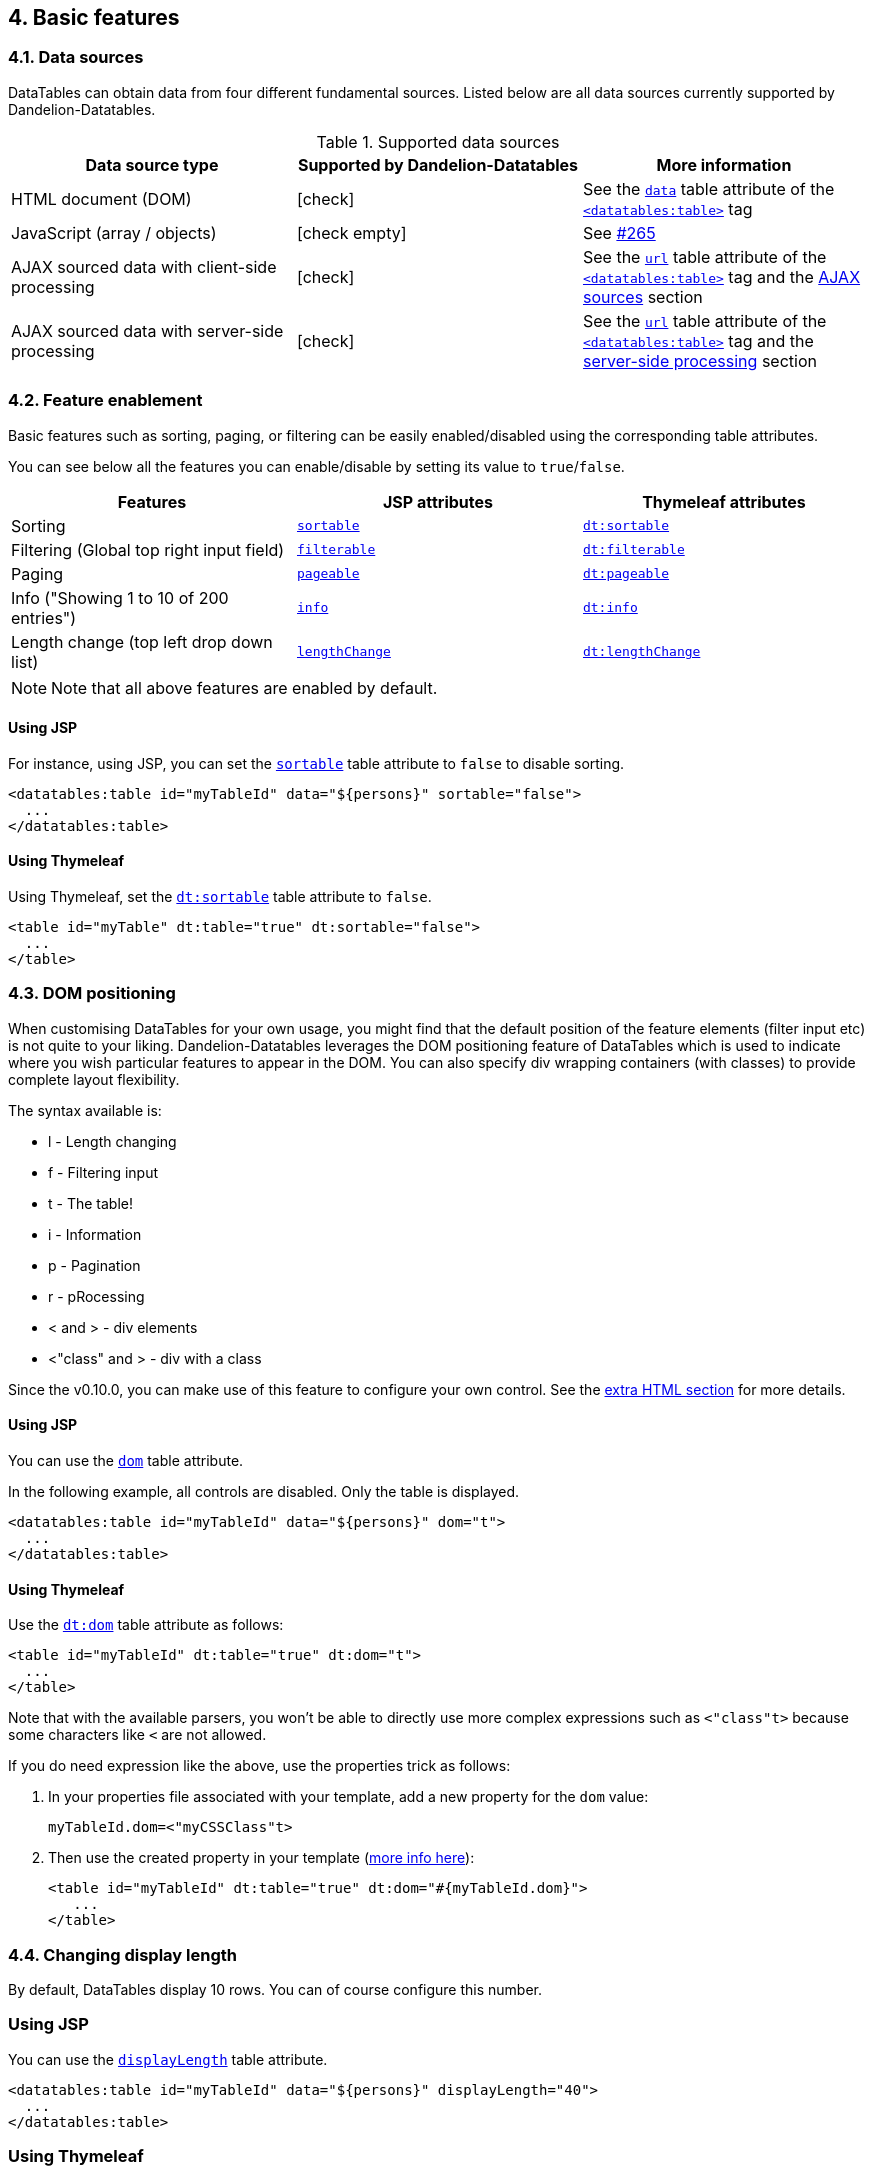 == 4. Basic features

=== 4.1. Data sources

DataTables can obtain data from four different fundamental sources. Listed below are all data sources currently supported by Dandelion-Datatables.

.Supported data sources
|===
|Data source type |Supported by Dandelion-Datatables |More information

|HTML document (DOM)
|icon:check[]
|See the <<jsp-table-data, `data`>> table attribute of the <<a-1-code-datatables-table-code-tag, `<datatables:table>`>> tag 

|JavaScript (array / objects)
|icon:check-empty[]
|See https://github.com/dandelion/dandelion-datatables/issues/265[#265]

|AJAX sourced data with client-side processing
|icon:check[]
|See the <<jsp-table-url, `url`>> table attribute of the <<a-1-code-datatables-table-code-tag, `<datatables:table>`>> tag and the <<8-1-using-ajax-sources, AJAX sources>> section

|AJAX sourced data with server-side processing
|icon:check[]
|See the <<jsp-table-url, `url`>> table attribute of the <<a-1-code-datatables-table-code-tag, `<datatables:table>`>> tag and the <<8-4-server-side-processing, server-side processing>> section
|===

=== 4.2. Feature enablement

Basic features such as sorting, paging, or filtering can be easily enabled/disabled using the corresponding table attributes.

You can see below all the features you can enable/disable by setting its value to `true`/`false`.
	
|===
|Features |JSP attributes |Thymeleaf attributes

|Sorting
|<<jsp-table-sortable,`sortable`>>
|<<tml-table-sortable,`dt:sortable`>>

|Filtering (Global top right input field)
|<<jsp-table-filterable,`filterable`>>
|<<tml-table-filterable,`dt:filterable`>>

|Paging
|<<jsp-table-pageable,`pageable`>>
|<<tml-table-pageable,`dt:pageable`>>

|Info ("Showing 1 to 10 of 200 entries")
|<<jsp-table-info,`info`>>
|<<tml-table-info,`dt:info`>>

|Length change (top left drop down list)
|<<jsp-table-lengthChange,`lengthChange`>>
|<<jsp-table-lengthChange,`dt:lengthChange`>>
|===

NOTE: Note that all above features are enabled by default.

[discrete]
==== Using JSP

For instance, using JSP, you can set the <<jsp-table-sortable,`sortable`>> table attribute to `false` to disable sorting.

[source,xml]
----
<datatables:table id="myTableId" data="${persons}" sortable="false">
  ...
</datatables:table>
----

[discrete]
==== Using Thymeleaf

Using Thymeleaf, set the <<tml-table-sortable,`dt:sortable`>> table attribute to `false`.

[source, html]
----
<table id="myTable" dt:table="true" dt:sortable="false">
  ...
</table>
----

=== 4.3. DOM positioning

When customising DataTables for your own usage, you might find that the default position of the feature elements (filter input etc) is not quite to your liking. Dandelion-Datatables leverages the DOM positioning feature of DataTables which is used to indicate where you wish particular features to appear in the DOM. You can also specify div wrapping containers (with classes) to provide complete layout flexibility.

The syntax available is:

* l - Length changing
* f - Filtering input
* t - The table!
* i - Information
* p - Pagination
* r - pRocessing
* < and > - div elements
* <"class" and > - div with a class

Since the v0.10.0, you can make use of this feature to configure your own control. See the <<7-2-using-extra-html-snippets, extra HTML section>> for more details.

[discrete]
==== Using JSP

You can use the <<jsp-table-dom,`dom`>> table attribute.

In the following example, all controls are disabled. Only the table is displayed.

[source,xml]
----
<datatables:table id="myTableId" data="${persons}" dom="t">
  ...
</datatables:table>
----

[discrete]
==== Using Thymeleaf

Use the <<tml-table-dom, `dt:dom`>> table attribute as follows:

[source,xml]
----
<table id="myTableId" dt:table="true" dt:dom="t">
  ...
</table>
----

Note that with the available parsers, you won't be able to directly use more complex expressions such as `<"class"t>` because some characters like `<` are not allowed.

If you do need expression like the above, use the properties trick as follows:

1. In your properties file associated with your template, add a new property for the `dom` value:

+
[source, xml]
----
myTableId.dom=<"myCSSClass"t>
----

2. Then use the created property in your template (http://www.thymeleaf.org/doc/usingthymeleaf.html#using-thtext-and-externalizing-text[more info here]):

+
[source, xml]
----
<table id="myTableId" dt:table="true" dt:dom="#{myTableId.dom}">
   ...
</table>
----

=== 4.4. Changing display length

By default, DataTables display 10 rows. You can of course configure this number.

[discrete]
=== Using JSP

You can use the <<jsp-table-displayLength, `displayLength`>> table attribute.

[source, xml]
----
<datatables:table id="myTableId" data="${persons}" displayLength="40">
  ...
</datatables:table>
----

[discrete]
=== Using Thymeleaf

With Thymeleaf, you can use the <<tml-table-displayLength, `dt:displayLength`>> table attribute.

[source, xml]
----
<table id="myTableId" dt:table="true" dt:displaylength="40">
  ...
</table>
----

=== 4.5. Using implicit objects

Dandelion-Datatables make some implicit objects available in the scope of the page.

==== 4.5.1. Accessing the object being iterated on

It can be handy if you need to display a bit more than just a raw property.

[discrete]
==== Using JSP

You will be able to access the object being iterated on thanks to the <<jsp-table-row,`row`>> table attribute. Just give a name under which you will refer the object in column bodies.

[source, xml]
----
<datatables:table id="myTableId" data="${persons}" row="person"> <1>
  <datatables:column title="Mail">
    <a href="mailto:${person.mail}">${person.mail}</a> <2>
  </datatables:column>
</datatables:table>
----
<1> A variable named `person` is created and contains the object being iterated on
<2> You can then access the object inside a column body

[discrete]
==== Using Thymeleaf

Actually, Dandelion-Datatables brings nothing here. Thymeleaf already allows you to access the object being iterated on thanks to the `th:each` attribute. See the http://www.thymeleaf.org/doc/usingthymeleaf.html#iteration[documentation] for more details.

[source, xml]
----
<table id="myTableId" dt:table="true">
  <thead>
    <tr>
      <th>Mail</th>
    </tr>
  </thead>
  <tbody>
    <tr th:each="person : ${persons}">
      <td><a th:href="${'mailto:' + person.mail}" th:text="${person.mail}">john@doe.com</a></td>
    </tr>
  </tbody>
</table>
----

==== 4.5.2. Accessing the current row index

[discrete]
==== Using JSP

Dandelion-Datatables makes available the row index through the <<jsp-table-row, `row`>> table attribute. The object accessed thanks to this attribute has a property called `_rowIndex`. Just use it as follows:

[source, xml]
----
<datatables:table id="myTableId" data="${persons}" row="person">
  <datatables:column title="Row index">
    Row index : <c:out value="${person_rowIndex}" />
  </datatables:column>
</datatables:table>
----

[discrete]
==== Using Thymeleaf

Once again, Dandelion-Datatables adds nothing here. http://www.thymeleaf.org[Thymeleaf] already offers a mechanism useful for keeping track of the status of the iteration. See http://www.thymeleaf.org/doc/usingthymeleaf.html#iteration[more details here].

[source, xml]
----
<table id="myTableId" dt:table="true">
  <thead>
    <tr>
      <th>Row index</th>
    </tr>
  </thead>
  <tbody>
    <tr th:each="person,iterStat : ${persons}">
      <td th:text="${iterStat.index}">0</td>
    </tr>
  </tbody>
</table>
----

==== 4.5.3. Accessing the DataTable configuration

The last objects available are Javascript ones: the DataTable object and the configuration to be used when initializing DataTable.

Indeed, whether you use the JSP taglib or the Thymeleaf dialect, Dandelion-Datatables generates the DataTable configuration using the table's id as follows:

[source, javascript]
----
var oTable_[tableId] = $('#[tableId]');
var oTable_[tableId]_params = {...};
$(document).ready(function(){
  oTable_[tableId] = $('#[tableId]').dataTable(oTable_[tableId]_params);
});
----

This means you can access the created DataTable object through the variable `oTable_[tableId]` but also the configuration to be applied to the table with the variable `oTable_[tableId]_params`.

See <<7-1-using-extra-javascript, extra JavaScript section>> for usage examples.

=== 4.6. Sorting data

==== 4.6.1. Individual column sorting

We have seen in <<4-2-feature-enablement, feature enablement section>> that global sorting can be enabled/disabled. But you can also enable/disable sorting on individual columns.

[discrete]
==== Using JSP

You can enable/disable the sorting feature in a specific column using the <<jsp-column-sortable, `sortable`>> column attribute:

[source, xml]
----
<datatables:table id="myTableId" data="${persons}">
  <datatables:column property="id" sortable="false" /> <1>
  <datatables:column property="firstName" />
  <datatables:column property="lastName" />
  <datatables:column property="address.town.name" />
  <datatables:column property="mail" sortable="false" /> <1>
</datatables:table>
----
<1> Sorting in the first and last columns is now impossible

[discrete]
==== Using Thymeleaf

You can enable/disable the sorting feature in a specific column using the <<tml-th-sortable, `dt:sortable`>> th attribute.

[source, xml]
----
<table id="myTableId" dt:table="true">
  <thead>
    <tr>
      <th dt:sortable="false">Id</th> <1>
      <th>Firstname</th>
      <th>Lastname</th>
      <th>City</th>
      <th>Mail</th>
    </tr>
  </thead>
  <tbody>
    <tr th:each="person : ${persons}">
      <td th:text="${person.id}">1</td>
      <td th:text="${person.firstName}">John</td>
      <td th:text="${person.lastName}">Doe</td>
      <td th:text="${person.address.town.name}">Nobody knows!</td>
      <td th:text="${person.mail}">john@doe.com</td>
    </tr>
  </tbody>
</table>
----
<1> Sorting in the first column is now impossible

==== 4.6.2. Sorting initialization

Sorting can of course be initialized in many ways in individual columns.

===== 4.6.2.1. Default initialization order

[discrete]
===== Using JSP

Use the <<jsp-column-sortInitDirection, `sortInitDirection`>> column attribute, with either `asc` or `desc` as possible values, on each column you want sorting to be initialized.

[source, xml]
----
<datatables:table id="myTableId" data="${persons}">
  <datatables:column title="Id" property="id" sortable="false" />
  <datatables:column title="FirstName" property="firstName" sortInitDirection="desc" /> <1>
  <datatables:column title="LastName" property="lastName" />
  <datatables:column title="City" property="address.town.name" sortInitDirection="asc" /> <2>
 <datatables:column title="Mail" property="mail" sortable="false" />
</datatables:table>
----
<1> Sorting is first initialized in the second column
<2> Another sorting is then initialized in the fourth column

[discrete]
===== Using Thymeleaf

Use the <<tml-th-sortInitDirection, `sortInitDirection`>> th attribute with either `asc` or `desc` as possible values.

[source, xml]
----
<table id="myTableId" dt:table="true">
  <thead>
    <tr>
      <th >Id</th>
      <th dt:sortInitDirection="desc">Firstname</th>
      <th>Lastname</th>
      <th dt:sortInitDirection="asc">City</th>
      <th>Mail</th>
    </tr>
  </thead>
  ...
</table>
----

NOTE: Note that by default, columns are initialized in a sequential order, i.e. in the order columns are defined.

===== 4.6.2.2. Custom initialization order

As explained in the previous section, sorting is by default initialized in the order columns are defined. But you may need to change that.

[discrete]
===== Using JSP

The initialization order can be changed using the <<jsp-column-sortInitOrder, `sortInitOrder`>> column attribute. Just set the index in which you want the column to be initialized, starting from 0.

[source, xml]
----
<datatables:table id="myTableId" data="${persons}">
  <datatables:column title="Id" property="id" />
  <datatables:column title="FirstName" property="firstName" sortInitDirection="asc" sortInitOrder="1" /> <2>
  <datatables:column title="LastName" property="lastName" sortInitDirection="desc" sortInitOrder="0" /> <1>
  <datatables:column title="City" property="address.town.name" />
  <datatables:column title="Mail" property="mail" />
</datatables:table>
----
<1> The lastName column is first initialized in the `desc` direction
<2> Then the firstName column, in the `asc` direction

[discrete]
===== Using Thymeleaf

The initialization order can be changed using the <<tml-th-sortInitOrder, `dt:sortInitOrder`>> th attribute. Just set the index in which you want the column to be initialized, starting from 0.

[source, xml]
----
<table id="myTableId" dt:table="true">
  <thead>
    <tr>
      <th >Id</th>
      <th dt:sortInitDirection="asc" dt:sortInitOrder="1">Firstname</th>
      <th dt:sortInitDirection="desc" dt:sortInitOrder="0">Lastname</th>
      <th>City</th>
      <th>Mail</th>
    </tr>
  </thead>
  ...
</table>
----
 
==== 4.6.3. Sorting functions

Dandelion-Datatables uses a http://datatables.net/development/sorting#type_based[type based column sorting] among the http://datatables.net/development/sorting[available DataTables APIs]. It means the default sorting functions will be used in all columns unless you specify a specific sorting function name to be applied on a particular column.

===== 4.6.3.1. Available sorting functions

Since the v0.9.0, Dandelion-Datatables supports the following sorting functions:

.Built-in sorting functions
[cols="1,5,1,1"]
|===
|Sorting function |Description |JSP syntax |Thymeleaf syntax

|Alt string
|Use the `alt` attribute of an image tag as the data to sort upon
|<<jsp-column-sortType,`sortType`>>="alt_string"
|<<tml-column-sortType,`dt:sortType`>>="alt_string"

|Anti-"the"
|Sort with the prefixed word `dt-string The` removed, if present
|<<jsp-column-sortType,`sortType`>>="anti_the"
|<<tml-column-sortType,`dt:sortType`>>="anti_the"

|Chinese (String)
|Sort Chinese characters
|<<jsp-column-sortType,`sortType`>>="chinese_string"
|<<tml-column-sortType,`dt:sortType`>>="chinese_string"

|Date-de
|Sort date / time in the format `dd.mm.YYYY HH:mm` or `dd.mm.YYYY`
|<<jsp-column-sortType,`sortType`>>="date-de"
|<<tml-column-sortType,`dt:sortType`>>="date-de"

|Date-eu
|Sort dates in the format `dd/mm/YY[YY]` (with optional spaces)
|<<jsp-column-sortType,`sortType`>>="date-eu"
|<<tml-column-sortType,`dt:sortType`>>="date-eu"

|Date-euro
|Sort date / time in the format `dd/mm/YYY hh:ii:ss`
|<<jsp-column-sortType,`sortType`>>="date-euro"
|<<tml-column-sortType,`dt:sortType`>>="date-euro"

|Date-uk
|Sort dates in the format `dd/mm/YY`
|<<jsp-column-sortType,`sortType`>>="date-uk"
|<<tml-column-sortType,`dt:sortType`>>="date-uk"

|Filesize
|Sort abbreviated file sizes correctly (8MB, 4KB, etc)
|<<jsp-column-sortType,`sortType`>>="filesize"
|<<tml-column-sortType,`dt:sortType`>>="filesize"

|IP addresses
|Sort IP addresses numerically
|<<jsp-column-sortType,`sortType`>>="ip-address"
|<<tml-column-sortType,`dt:sortType`>>="ip-address" 

|Natural sorting
|DataTables implementation of the https://github.com/overset/javascript-natural-sort[naturalSort()] function by Jim Palmer. With this one, you can sort on
            simple numerics, floats, filenames, dates, currency, ...
            Long story short, this sorting function should cover the
            majority of your needs.
|<<jsp-column-sortType,`sortType`>>="natural"
|<<tml-column-sortType,`dt:sortType`>>="natural"

|Persian
|Sort Persian strings alphabetically
|<<jsp-column-sortType,`sortType`>>="persian"
|<<tml-column-sortType,`dt:sortType`>>="persian" 

|Scientific
|Sort data which is written in exponential notation
|<<jsp-column-sortType,`sortType`>>="scientific"
|<<tml-column-sortType,`dt:sortType`>>="scientific"

|Fully signed numbers
|Sort data numerically with a leading `+` symbol (as well as `-`).
|<<jsp-column-sortType,`sortType`>>="signed-num"
|<<tml-column-sortType,`dt:sortType`>>="signed-num"

|Turkish
|Sort Turkish characters
|<<jsp-column-sortType,`sortType`>>="turkish-string"
|<<tml-column-sortType,`dt:sortType`>>="turkish-string"
|===

[discrete]
===== Using JSP

You can activate a sorting function on a column using the <<jsp-column-sortType, `sortType`>> column attribute.

[source, xml]
----
<datatables:table id="myTableId" data="${persons}" row="person">
  <datatables:column title="Id" property="id" />
  <datatables:column title="FirstName" property="firstName" />
  <datatables:column title="LastName" property="lastName" />
  <datatables:column title="City" property="address.town.name" />
  <datatables:column title="Mail" sortType="natural">
    <a href="mailto:${person.mail}">${person.mail}</a>
  </datatables:column>
  <datatables:column title="Birthdate" property="birthDate" format="{0,date,dd/MM/yyyy}" sortType="date" />
  <datatables:column title="Pocket money" sortType="natural">
    ${person.pocketMoney}€
  </datatables:column>
  <datatables:column title="Company" property="company.name" />
</datatables:table>
----

[discrete]
===== Using Thymeleaf

You can activate a sorting function on a column using the <<tml-th-sortType, `dt:sortType`>> th attribute.

[source, xml]
<table id="myTableId" dt:table="true">
  <thead>
    <tr>
      <th>Id</th>
      <th>FirstName</th>
      <th>LastName</th>
      <th>City</th>
      <th dt:sortType="natural">Mail</th>
      <th dt:sortType="natural">Birthdate</th>
      <th dt:sortType="natural">Pocket money</th>
      <th>Company</th>
    </tr>
  </thead>
  <tbody>
    <tr th:each="person : ${persons}">
      <td th:text="${person.id}">1</td>
      <td th:text="${person.firstName}">John</td>
      <td th:text="${person.lastName}">Doe</td>
      <td th:text="${person.address.town.name}">Nobody knows!</td>
      <td th:text="${person.mail}">john@doe.com</td>
      <td th:text="${#dates.format(person.birthDate, 'dd/MM/yyyy')}">12/12/2012</td>
      <td th:text="${person.pocketMoney + '&euro;'}">1000€</td>
      <td th:text="${person.company.name}">Company</td>
    </tr>
  </tbody>
</table>
----

===== 4.6.3.2. Plugging-in your own sorting function

TIP: pending...

=== 4.7. Filtering data

In order to filter data, Dandelion-Datatables uses the great http://yadcf-showcase.appspot.com/[YADCF] plugin authored by https://github.com/vedmack[Daniel Reznick].
This plugin, which works on top of DataTables, will be automatically added as a new dependency as soon as a filtering feature is enabled.

==== 4.7.1. Using input fields

As soon as you activate individual column filtering, Dandelion-Datatables will generate the corresponding fields that allow to filter each column of the table.

By default, input fields will be generated in the corresponding `tfoot` cell.

[discrete]
===== Using JSP

Set the <<jsp-column-filterable, `filterable`>> column attribute to `true`.

[source, xml]
----
<datatables:table id="myTableId" data="${persons}">
   ...
   <datatables:column title="FirstName" property="firstName" filterable="true" />
   ...
</datatables:table>
----

[discrete]
===== Using Thymeleaf

With Thymeleaf, set the <<tml-th-filterable, `dt:filterable`>> th attribute to `true` to enable input-based filtering.

[source, xml]
----
<table id="myTableId" dt:table="true">
   <thead>
      <tr>
         ...
         <th dt:filterable="true">FirstName</th>
         ...
      </tr>
   </thead>
   ...
</table>
----

NOTE: Note that you can change the location of filtering elements. See <<4.7.3. Filtering placeholders, filtering placeholders section>> for more details.

==== 4.7.2. Using drop-down lists

Instead of the default input fields, you can choose to display drop-down lists.

===== 4.7.2.1. Using the default drop-down list

[discrete]
===== Using JSP

Set the <<jsp-column-filterType, `filterType`>> column attribute to `select` (which defaults to `input`).

[source, xml]
----
<datatables:table id="myTableId" data="${persons}">
   ...
   <datatables:column title="FirstName" property="firstName" filterable="true" filterType="select" />
   ...
</datatables:table>
----

[discrete]
===== Using Thymeleaf

With Thymeleaf, set the <<tml-th-filterType, `dt:filterType`>> th attribute to `select` (which defaults to `input`).

[source, xml]
----
<table id="myTableId" dt:table="true">
   <thead>
      <tr>
         ...
         <th dt:filterable="true" dt:filterType="select">FirstName</th>
         ...
      </tr>
   </thead>
   ...
</table>
----

By default, Dandelion-Datatables will generate a drop-down list and create as many options as entries in the corresponding column (minus duplicates).

WARNING: It is worth noting that the default drop-down lists (generated with the `select` filter type)
   are only compatible with DOM sources and AJAX sources (without
   server-side processing). For AJAX sources with server-side processing,
   this the section below.

===== 4.7.2.1. Using drop-down lists with predefined values

Instead of letting Dandelion-Datatables fill the filtering drop-down lists automatically, you may need to display predefined values.

For this purpose, you can use the <<jsp-column-filterValues, `filterValues`>> column attribute (JSP) / <<tml-th-filterValues, `dt:filterValues`>> th attribute (Thymeleaf) and pass any array of strings. Array of objects also works.

====== Example

Assuming the following asset bundled in the `filtering` bundle:

.dandelion/filtering.json
[source, json]
----
{  
  "assets":[  
    {  
      "locations":{  
        "webapp":"/assets/js/filtering.js"
      }
    }
  ]
}
----

The array can contain plain Strings or array of objects:

./assets/js/filtering.js
[source, javascript]
----
var arrayOfStrings = [ "1", "2" ];
// or
var arrayOfObjects = [{ "value" : "1", "label" : "One"} , { "value" : "2", "label" : "Two"}]; 
----

Finally, use the <<tml-th-filterValues, `dt:filterValues`>> th attribute as follows:

[source, xml]
----
<table id="myTableId" dt:table="true">
  <thead>
    <tr>
      <th>Id</th>
      <th>FirstName</th>
      <th>LastName</th>
      <th dt:filterable="true" dt:filterType="select" dt:filterValues="filtering#arrayOfObjects">City</th> <1>
      <th>Mail</th>
    </tr>
  </thead>
  ...
</table>
----
<1> Note that the `filtering` bundle is automatically included into the request thanks to the `bundle-name#javaScriptObject` syntax. See the <<14-3-bundle-special-syntax, bundle special syntax>> for more details.

NOTE: Note that these drop-down lists can be used with all types of data source: DOM, AJAX and AJAX + server-side processing.

==== 4.7.3. Filtering placeholders

You may have noticed that Dandelion-Datatables defaultly use the `tfoot` section of the table to place the filtering elements. Actually, you can choose where filtering elements will be inserted. Here follow the available placeholders:

.Available filtering placeholders
|===
|Placeholder |Description |JSP syntax |Thymeleaf syntax

|Footer
|All filtering elements will be inserted in the `tfoot` section of the table. Default value.
|<<jsp-table-filterPlaceholder, `filterPlaceholder`>> = "footer"
|<<tml-table-filterPlaceholder, `dt:filterPlaceholder`>> = "footer"

|Header
|All filtering elements will be inserted in the existing `thead` section.
|<<jsp-table-filterPlaceholder, `filterPlaceholder`>> = "header"
|<<tml-table-filterPlaceholder, `dt:filterPlaceholder`>> = "header"

|None
|The table is left untouched, no row is added. Use this option to let Dandelion-Datatables generate filtering elements in an <a href="using-an-external-form.html">external form</a>.
|<<jsp-table-filterPlaceholder, `filterPlaceholder`>> = "none"
|<<tml-table-filterPlaceholder, `dt:filterPlaceholder`>> = "none"
|===

==== 4.7.4. External form

At times, you might need to externalize all filtering elements out of the table. As shown above, you can the `none` filter placeholder.

===== 4.7.4.1. Using filtering selectors

You can tell Dandelion-Datatables to inject filtering elements (such as input fields or drop-down lists) in externalized placeholders.

First give all placeholders an `id`.

[source, xml]
----
<div id="firstNameFilter"></div>
<div id="lastNameFilter"></div>
<div id="cityFilter"></div>
----

Then, use the <<jsp-column-selector, `selector`>> column attribute (JSP) / <<tml-th-selector, `dt:selector`>> th attribute (Thymeleaf). As value, just pass the DOM id of the element in which you want the filter element to be inserted.

[discrete]
====== Using JSP

[source, xml]
----
<datatables:table id="myTableId" data="${persons}" filterPlaceholder="none">
  ...
  <datatables:column ... filterable="true" filterType="select" selector="firstNameFilter" />
  <datatables:column ... filterable="true" selector="lastNameFilter" />
  <datatables:column ... filterable="true" selector="cityFilter" />
  ...
</datatables:table>
----

====== Using Thymeleaf

[source, xml]
----
<table id="myTableId" dt:table="true" dt:filterPlaceholder="none">
  <thead>
    <tr>
      <th>Id</th>
      <th dt:filterable="true" dt:filterType="select" dt:selector="firstNameFilter">Firstname</th>
      <th dt:filterable="true" dt:selector="lastNameFilter">Lastname</th>
      <th dt:filterable="true" dt:selector="cityFilter">City</th>
      <th>Mail</th>
    </tr>
  </thead>
  ...
</table>
----

===== 4.7.4.2. Using the DataTables API

There is also an alternative way: use the http://datatables.net/api#fnFilter[`fnFilter`] method of the DataTables API.

Indeed, as soon as you use the JSP taglib or the Thymeleaf dialect, Dandelion-Datatables makes available a global-scoped variable containing the DataTables under the name `oTable_[tableId]`.

This means you can use the DataTables API with this variable.

====== Using JSP

Considering the following table:

[source, xml]
----
<datatables:table id="myTableId" data="${persons}">
  <datatables:column title="Id" property="id" />
  <datatables:column title="FirstName" property="firstName" />
  <datatables:column title="LastName" property="lastName" />
  <datatables:column title="City" property="address.town.name" />
  <datatables:column title="Mail" property="mail" />
</datatables:table>
----

You could add an external search form as follows:

[source, html]
----
<form ...>
  <input type="text" name="value1" />
  <a onclick="doSearch();">Search</a>
</form>

<script>
  function doSearch(){
    oTable_myTableId.fnFilter($('#value1').val()); // <1>
  }
</script>
----
<1> Note that the table is accessed with the following `oTable_myTableId` variable.

==== 4.7.5. Exclude columns from global filtering

There are times when you might find it useful to exclude some columns from filtering.

[discrete]
===== Using JSP

Use the <<jsp-column-searchable, `searchable`>> column attribute. Set it to `false` to exclude the corresponding column from filtering.

[source, xml]
----
<datatables:table id="myTableId" data="${persons}">
  ...
  <datatables:column title="FirstName" property="firstName" searchable="false" />
  ...
</datatables:table>
----

===== Using Thymeleaf

You can use the <<tml-th-searchable, `dt:searchable`>> th attribute. Set it to `false` to exclude the corresponding column from filtering.

[source, xml]
----
<table id="myTableId" dt:table="true">
  <thead>
    <tr>
      ...
      <th dt:searchable="false">Firstname</th>
      ...
    </tr>
  </thead>
  ...
</table>
----

==== 4.7.6. Filtering on click

Since the v0.10.0, data filtering can be done not only on key press but also on button click whether, you use a DOM or an AJAX source.

[discrete]
===== Using JSP

You can use the <<jsp-table-filterSelector, `filterSelector`>> table attribute, which needs a http://api.jquery.com/category/selectors/[jQuery selector].

[source, xml]
----
<datatables:table id="myTableId" data="${persons}" dom="l0rtip" filterSelector="#filterButton" filterClearSelector="#filterClearButton">
  <datatables:column ... filterable="true" filterType="select" />
  <datatables:column ... filterable="true" />
  <datatables:column ... filterable="true" />
  <datatables:extraHtml uid="0" cssStyle="float:right;">
    <a id="filterButton" class="btn btn-primary">Apply filters</a>
    <a id="filterClearButton" class="btn btn-inverse">Clear filters</a>
  </datatables:extraHtml>
</datatables:table>
----

At initialization, Dandelion-Datatables will automatically bind a _click_ event on the element targeted by the <<jsp-table-filterSelector, `filterSelector`>> attribute which will lead to a global filtering using all filled filtering elements.

To go a step further, note that you can do the same to clear the filters by assigning another http://api.jquery.com/category/selectors/[jQuery selector] to the element targeted by the <<jsp-table-filterClearSelector, `filterClearSelector`>> attribute. 

[discrete]
===== Using Thymeleaf

You can use the <<tml-table-filterSelector, `dt:filterSelector`>> table attribute to apply the filters and <<tml-table-filterClearSelector, `dt:filterClearSelector`>> to clear them.

[source, xml]
----
<div dt:conf="myTableId"> <1>
  <div dt:confType="extrahtml" dt:uid="0" dt:cssStyle="float:right;">
    <a id="filterButton">Apply filters</a>
    <a id="filterClearButton">Clear filters</a>
  </div>
</div>      

<table id="myTableId" dt:table="true" dt:dom="l0rtip" dt:filterSelector="#filterButton" dt:filterClearSelector="#filterClearButton">
  <thead>
    <tr>
      <th dt:name="firstname" dt:filterable="true" dt:filterType="select">Firstname</th>
      <th dt:name="lastname" dt:filterable="true">Lastname</th>
      <th dt:name="city" dt:filterable="true">City</th>
    </tr>
  </thead>
  ...
</table>
----
<1> See the <<7-6-configuration-div-thymeleaf-only, configuration div>> for more details.

==== 4.7.7. Delayed filtering

Starting from the v0.10.0, all individual filtering actions can be delayed (in ms) to keep the browser more responsive. This can be particularly useful when working with server-side processing, where you wouldn't typically want an AJAX request to be made with every key press the user makes when searching the table.

By default, the delay is set to 500ms.

[discrete]
====== Using JSP

Use the <<jsp-table-filterDelay, `filterDelay`>> table attribute to impact all filtering controls (except the global one).

[source, xml]
----
<datatables:table id="myTableId" url="/persons" serverSide="true" filterDelay="1000">
  ...
</datatables:table>
----

[discrete]
====== Using Thymeleaf

Use the <<tml-table-filterDelay, `dt:filterDelay`>> table attribute to impact all filtering controls (except the global one).

[source, xml]
----
<table id="myTableId" dt:table="true" dt:url="@{/persons}" dt:serverside="true" dt:filterDelay="1000">
  ...
</table>
----

WARNING: All filtering elements are impacted by the delay, except the global filtering control.

=== 4.8. Paging data

Dandelion-Datatables uses the extensible pagination mechanism of DataTables to offer different pagination style in an easy way.

Dandelion-Datatables supports the following pagination styles:

* simple
* simple_numbers 
* full
* full_numbers
* input
* listbox
* scrolling
* extStyle
* bootstrap_simple
* bootstrap_full
* bootstrap_full_numbers

[discrete]
===== Using JSP

Use the <<jsp-table-pagingType, `pagingType`>> table attribute.

[source, xml]
----
<datatables:table id="myTableId" ... pagingType="full_numbers">
  ...
</datatables:table>
----

[discrete]
===== Using Thymeleaf

Use the <<tml-table-pagingType, `dt:pagingType`>> table attribute.

[source, xml]
----
<table id="myTableId" dt:table="true" ... dt:pagingType="full_numbers">
  ...
</table>
----

=== 4.9. Scrolling

You may need to allow horizontal or vertical scrolling, e.g. when you have a wide table, with a large number of rows and/or columns to display.

==== 4.9.1. Vertical scrolling

[discrete]
===== Using JSP

Use the <<jsp-table-scrollY, `scrollY`>> table attribute.

[source, xml]
----
<datatables:table id="myTableId" ... scrollY="200px" pageable="false">
  ...
</datatables:table>
----

===== Using Thymeleaf

You can use the <<tml-table-scrolly, `dt:scrolly`>> table attribute.

[source, xml]
----
<table id="myTable" dt:table="true" ... dt:scrolly="200px" dt:pageable="false">
  ...
</table>
----

NOTE: Disabling table pagination is not mandatory, it will work just fine with pagination enabled as well

==== 4.9.2. Horizontal scrolling

[discrete]
===== Using JSP

You can use the <<jsp-table-scrollX, `scrollX`>> table attribute.

[source, xml]
----
<datatables:table id="myTableId" ... scrollX="120%">
  ...
</datatables:table>
----

[discrete]
===== Using Thymeleaf

[source, xml]
----
<table id="myTable" dt:table="true" ... dt:scrollx="120%">
  ...
</table>
----

=== 4.10. Multiple tables on the same page

Dandelion-Datatables can display multiple tables on the same page.

[source, xml]
----
<table id="myTableId" dt:table="true"> <1>
  <thead>
    <tr>
      <th>Id</th>
      <th>Firstname</th>
    </tr>
  </thead>
  <tbody>
    <tr th:each="person : ${persons}">
      <td th:text="${person?.id}">1</td>
      <td th:text="${person?.firstName}">John</td>
    </tr>
  </tbody>
</table>
 
<table id="myOtherTableId" dt:table="true"> <1>
  <thead>
    <tr>
      <th>Id</th>
      <th>Firstname</th>
    </tr>
  </thead>
  <tbody>
    <tr th:each="person : ${persons}">
      <td th:text="${person?.id}">1</td>
      <td th:text="${person?.firstName}">John</td>
    </tr>
  </tbody>
</table>
----
<1> Just ensure to give a unique ID to each table.

=== 4.11. Handling null and defaults values

There are times when you might want to display a property that is actually null. There are multiple ways to handle this.

[discrete]
==== Using JSP

By default, Dandelion-Datatables displays an empty string when the property of the bean is null. But you can override the empty string using the <<jsp-column-default, `default`>> column attribute.

[source, xml]
----
<datatables:table id="myTableId" data="${persons}">
  <datatables:column title="Id" property="id" />
  <datatables:column title="FirstName" property="firstName" />
  <datatables:column title="LastName" property="lastName" />
  <datatables:column title="City" property="address.town.name" default="Nothing to display!" />
  <datatables:column title="Mail" property="mail" />
</datatables:table>
----

Of course, you can also use some https://jstl.java.net/[JSTL] tags as follows:

[source, xml]
----
<datatables:table id="myTableId" data="${persons}">
  <datatables:column title="Id" property="id" />
  <datatables:column title="FirstName" property="firstName" />
  <datatables:column title="LastName" property="lastName" />
  <datatables:column title="City">
    <c:choose>
      <c:when test="${address ne null and address.town ne null and address.town.name ne ''}">
        <c:out value="${address.town.name}" />
      </c:when>
      <c:otherwise>Nothing to display!</c:otherwise>
    </c:choose>
  </datatables:column>
  <datatables:column title="Mail" property="mail" />
</datatables:table>
----

[discrete]
==== Using Thymeleaf

Dandelion-Datatables doesn't bring anything here. Just use a native conditionnal operator.

[source, xml]
----
<table id="myTableId" dt:table="true">
  <thead>
    <tr>
      <th>Id</th>
      <th>Firstname</th>
      <th>Lastname</th>
      <th>City</th>
      <th>Mail</th>
    </tr>
  </thead>
  <tbody>
    <tr th:each="person : ${persons}">
      <td th:text="${person.id}">1</td>
      <td th:text="${person.firstName}">John</td>
      <td th:text="${person.lastName}">Doe</td>
      <td th:text="${person?.address != null and person.address.town != null} ? ${person.address.town.name} : 'Nothing to display!'">Nobody knows!</td>
         <td th:text="${person.mail}">john@doe.com</td>
      </tr>
   </tbody>
</table>
----

=== 4.12. Customizing column headers

At times it can be useful to have some HTML code in a column header, for example to display a _master checkbox_.

[discrete]
==== Using JSP

This can be done using the <<a-3-code-datatables-columnhead-code-tag, `<datatables:columnHead`>> tag, which works hand-in-hand with the <<a-2-code-datatables-column-code-tag, `<datatables:column>`>> tag.

As soon as you need to customize a column header, just wrap your custom code inside a <<a-3-code-datatables-columnhead-code-tag, `<datatables:columnHead`>> tag as follows: 

[source, xml]
----
<datatables:table id="myTableId" data="${persons}" row="person">
  <datatables:column title="Id" property="id" />
  <datatables:column title="FirstName" property="firstName" />
  <datatables:column title="LastName" property="lastName" />
  <datatables:column title="City" property="address.town.name" />
  <datatables:column title="Mail" property="mail" />
  <datatables:column sortable="false" cssCellStyle="text-align:center;">
    <datatables:columnHead> <1>
      <input type="checkbox" onclick="$('#myTableId').find(':checkbox').attr('checked', this.checked);" />
    </datatables:columnHead>
    <input type="checkbox" value="${person.id}" /> <2>
  </datatables:column>
</datatables:table>
----
<1> Anything inside the <<a-3-code-datatables-columnhead-code-tag, `<datatables:columnHead`>> tag will be displayed in the column header
<2> Anything else will be used for each cell's contents

==== Using Thymeleaf

Nothing's specific is needed with Thymeleaf since you have natively a full control over the `thead` section of the table.

[source, xml]
----
<table id="myTableId" dt:table="true">
  <thead>
    <tr>
      <th>Id</th>
      <th>Firstname</th>
      <th>Lastname</th>
      <th>City</th>
      <th>Mail</th>
      <th dt:sortable="false">
        <input type="checkbox" onclick="$('#myTableId').find(':checkbox').attr('checked', this.checked);" />
      </th>
    </tr>
  </thead>
  <tbody>
    <tr th:each="person : ${persons}">
      <td th:text="${person.id}">1</td>
      <td th:text="${person.firstName}">John</td>
      <td th:text="${person.lastName}">Doe</td>
      <td th:text="${person.address.town.name}">Nobody knows !</td>
      <td th:text="${person.mail}">john@doe.com</td>
      <td style="text-align:center;">
        <input type="checkbox" th:value="${person.id}" />
      </td>
    </tr>
  </tbody>
</table>
----

